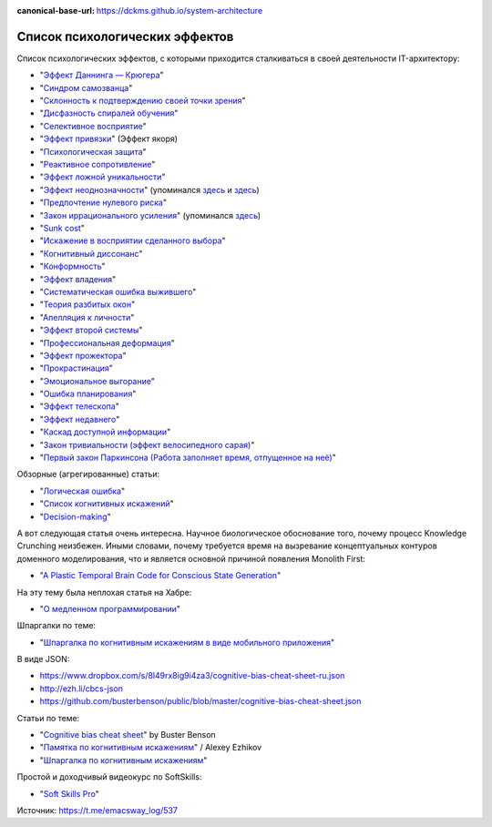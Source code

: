 :canonical-base-url: https://dckms.github.io/system-architecture

.. index:: Cognitive Bias, Soft Skills

===============================
Список психологических эффектов
===============================

.. sectionauthor:: Ivan Zakrevsky

Список психологических эффектов, с которыми приходится сталкиваться в своей деятельности IT-архитектору:

- "`Эффект Даннинга — Крюгера <https://ru.wikipedia.org/wiki/%D0%AD%D1%84%D1%84%D0%B5%D0%BA%D1%82_%D0%94%D0%B0%D0%BD%D0%BD%D0%B8%D0%BD%D0%B3%D0%B0_%E2%80%94_%D0%9A%D1%80%D1%8E%D0%B3%D0%B5%D1%80%D0%B0>`__"
- "`Синдром самозванца <https://ru.wikipedia.org/wiki/%D0%A1%D0%B8%D0%BD%D0%B4%D1%80%D0%BE%D0%BC_%D1%81%D0%B0%D0%BC%D0%BE%D0%B7%D0%B2%D0%B0%D0%BD%D1%86%D0%B0>`__"
- "`Склонность к подтверждению своей точки зрения <https://ru.wikipedia.org/wiki/%D0%A1%D0%BA%D0%BB%D0%BE%D0%BD%D0%BD%D0%BE%D1%81%D1%82%D1%8C_%D0%BA_%D0%BF%D0%BE%D0%B4%D1%82%D0%B2%D0%B5%D1%80%D0%B6%D0%B4%D0%B5%D0%BD%D0%B8%D1%8E_%D1%81%D0%B2%D0%BE%D0%B5%D0%B9_%D1%82%D0%BE%D1%87%D0%BA%D0%B8_%D0%B7%D1%80%D0%B5%D0%BD%D0%B8%D1%8F>`__"
- "`Дисфазность спиралей обучения <https://t.me/emacsway_log/48>`__"
- "`Селективное восприятие <https://ru.wikipedia.org/wiki/%D0%A1%D0%B5%D0%BB%D0%B5%D0%BA%D1%82%D0%B8%D0%B2%D0%BD%D0%BE%D0%B5_%D0%B2%D0%BE%D1%81%D0%BF%D1%80%D0%B8%D1%8F%D1%82%D0%B8%D0%B5>`__"
- "`Эффект привязки <https://ru.wikipedia.org/wiki/%D0%AD%D1%84%D1%84%D0%B5%D0%BA%D1%82_%D0%BF%D1%80%D0%B8%D0%B2%D1%8F%D0%B7%D0%BA%D0%B8>`__" (Эффект якоря)
- "`Психологическая защита <https://ru.wikipedia.org/wiki/%D0%97%D0%B0%D1%89%D0%B8%D1%82%D0%BD%D1%8B%D0%B9_%D0%BC%D0%B5%D1%85%D0%B0%D0%BD%D0%B8%D0%B7%D0%BC>`__"
- "`Реактивное сопротивление <https://ru.wikipedia.org/wiki/%D0%A0%D0%B5%D0%B0%D0%BA%D1%82%D0%B8%D0%B2%D0%BD%D0%BE%D0%B5_%D1%81%D0%BE%D0%BF%D1%80%D0%BE%D1%82%D0%B8%D0%B2%D0%BB%D0%B5%D0%BD%D0%B8%D0%B5_(%D0%BF%D1%81%D0%B8%D1%85%D0%BE%D0%BB%D0%BE%D0%B3%D0%B8%D1%8F)>`__"
- "`Эффект ложной уникальности <https://ru.wikipedia.org/wiki/%D0%AD%D1%84%D1%84%D0%B5%D0%BA%D1%82_%D0%BB%D0%BE%D0%B6%D0%BD%D0%BE%D0%B9_%D1%83%D0%BD%D0%B8%D0%BA%D0%B0%D0%BB%D1%8C%D0%BD%D0%BE%D1%81%D1%82%D0%B8>`__"
- "`Эффект неоднозначности <https://ru.wikipedia.org/wiki/%D0%AD%D1%84%D1%84%D0%B5%D0%BA%D1%82_%D0%BD%D0%B5%D0%BE%D0%B4%D0%BD%D0%BE%D0%B7%D0%BD%D0%B0%D1%87%D0%BD%D0%BE%D1%81%D1%82%D0%B8>`__" (упоминался `здесь <https://t.me/emacsway_log/97>`__ и `здесь <https://t.me/emacsway_log/101>`__)
- "`Предпочтение нулевого риска <https://ru.wikipedia.org/wiki/%D0%9F%D1%80%D0%B5%D0%B4%D0%BF%D0%BE%D1%87%D1%82%D0%B5%D0%BD%D0%B8%D0%B5_%D0%BD%D1%83%D0%BB%D0%B5%D0%B2%D0%BE%D0%B3%D0%BE_%D1%80%D0%B8%D1%81%D0%BA%D0%B0>`__"
- "`Закон иррационального усиления <https://ru.wikipedia.org/wiki/%D0%98%D1%80%D1%80%D0%B0%D1%86%D0%B8%D0%BE%D0%BD%D0%B0%D0%BB%D1%8C%D0%BD%D0%BE%D0%B5_%D1%83%D1%81%D0%B8%D0%BB%D0%B5%D0%BD%D0%B8%D0%B5>`__" (упоминался `здесь <https://t.me/emacsway_log/455>`__)
- "`Sunk cost <https://en.wikipedia.org/wiki/Sunk_cost>`__"
- "`Искажение в восприятии сделанного выбора <https://ru.wikipedia.org/wiki/%D0%98%D1%81%D0%BA%D0%B0%D0%B6%D0%B5%D0%BD%D0%B8%D0%B5_%D0%B2_%D0%B2%D0%BE%D1%81%D0%BF%D1%80%D0%B8%D1%8F%D1%82%D0%B8%D0%B8_%D1%81%D0%B4%D0%B5%D0%BB%D0%B0%D0%BD%D0%BD%D0%BE%D0%B3%D0%BE_%D0%B2%D1%8B%D0%B1%D0%BE%D1%80%D0%B0>`__"
- "`Когнитивный диссонанс <https://ru.m.wikipedia.org/wiki/%D0%9A%D0%BE%D0%B3%D0%BD%D0%B8%D1%82%D0%B8%D0%B2%D0%BD%D1%8B%D0%B9_%D0%B4%D0%B8%D1%81%D1%81%D0%BE%D0%BD%D0%B0%D0%BD%D1%81>`__"
- "`Конформность <https://ru.m.wikipedia.org/wiki/%D0%9A%D0%BE%D0%BD%D1%84%D0%BE%D1%80%D0%BC%D0%BD%D0%BE%D1%81%D1%82%D1%8C>`__"
- "`Эффект владения <https://ru.wikipedia.org/wiki/%D0%AD%D1%84%D1%84%D0%B5%D0%BA%D1%82_%D0%B2%D0%BB%D0%B0%D0%B4%D0%B5%D0%BD%D0%B8%D1%8F>`__"
- "`Систематическая ошибка выжившего <https://ru.wikipedia.org/wiki/%D0%A1%D0%B8%D1%81%D1%82%D0%B5%D0%BC%D0%B0%D1%82%D0%B8%D1%87%D0%B5%D1%81%D0%BA%D0%B0%D1%8F_%D0%BE%D1%88%D0%B8%D0%B1%D0%BA%D0%B0_%D0%B2%D1%8B%D0%B6%D0%B8%D0%B2%D1%88%D0%B5%D0%B3%D0%BE>`__"
- "`Теория разбитых окон <https://ru.wikipedia.org/wiki/%D0%A2%D0%B5%D0%BE%D1%80%D0%B8%D1%8F_%D1%80%D0%B0%D0%B7%D0%B1%D0%B8%D1%82%D1%8B%D1%85_%D0%BE%D0%BA%D0%BE%D0%BD>`__"
- "`Апелляция к личности <https://ru.wikipedia.org/wiki/%D0%90%D0%BF%D0%B5%D0%BB%D0%BB%D1%8F%D1%86%D0%B8%D1%8F_%D0%BA_%D0%BB%D0%B8%D1%87%D0%BD%D0%BE%D1%81%D1%82%D0%B8>`__"
- "`Эффект второй системы <https://ru.wikipedia.org/wiki/%D0%AD%D1%84%D1%84%D0%B5%D0%BA%D1%82_%D0%B2%D1%82%D0%BE%D1%80%D0%BE%D0%B9_%D1%81%D0%B8%D1%81%D1%82%D0%B5%D0%BC%D1%8B>`__"
- "`Профессиональная деформация <https://ru.wikipedia.org/wiki/%D0%9F%D1%80%D0%BE%D1%84%D0%B5%D1%81%D1%81%D0%B8%D0%BE%D0%BD%D0%B0%D0%BB%D1%8C%D0%BD%D0%B0%D1%8F_%D0%B4%D0%B5%D1%84%D0%BE%D1%80%D0%BC%D0%B0%D1%86%D0%B8%D1%8F>`__"
- "`Эффект прожектора <https://ru.m.wikipedia.org/wiki/%D0%AD%D1%84%D1%84%D0%B5%D0%BA%D1%82_%D0%BF%D1%80%D0%BE%D0%B6%D0%B5%D0%BA%D1%82%D0%BE%D1%80%D0%B0>`__"
- "`Прокрастинация <https://ru.wikipedia.org/wiki/%D0%9F%D1%80%D0%BE%D0%BA%D1%80%D0%B0%D1%81%D1%82%D0%B8%D0%BD%D0%B0%D1%86%D0%B8%D1%8F>`__"
- "`Эмоциональное выгорание <https://ru.wikipedia.org/wiki/%D0%AD%D0%BC%D0%BE%D1%86%D0%B8%D0%BE%D0%BD%D0%B0%D0%BB%D1%8C%D0%BD%D0%BE%D0%B5_%D0%B2%D1%8B%D0%B3%D0%BE%D1%80%D0%B0%D0%BD%D0%B8%D0%B5>`__"
- "`Ошибка планирования <https://ru.wikipedia.org/wiki/%D0%9E%D1%88%D0%B8%D0%B1%D0%BA%D0%B0_%D0%BF%D0%BB%D0%B0%D0%BD%D0%B8%D1%80%D0%BE%D0%B2%D0%B0%D0%BD%D0%B8%D1%8F>`__"
- "`Эффект телескопа <https://ru.wikipedia.org/wiki/%D0%AD%D1%84%D1%84%D0%B5%D0%BA%D1%82_%D1%82%D0%B5%D0%BB%D0%B5%D1%81%D0%BA%D0%BE%D0%BF%D0%B0>`__"
- "`Эффект недавнего <https://ru.wikipedia.org/wiki/%D0%AD%D1%84%D1%84%D0%B5%D0%BA%D1%82_%D0%BD%D0%B5%D0%B4%D0%B0%D0%B2%D0%BD%D0%B5%D0%B3%D0%BE>`__"
- "`Каскад доступной информации <https://ru.wikipedia.org/wiki/%D0%9A%D0%B0%D1%81%D0%BA%D0%B0%D0%B4_%D0%B4%D0%BE%D1%81%D1%82%D1%83%D0%BF%D0%BD%D0%BE%D0%B9_%D0%B8%D0%BD%D1%84%D0%BE%D1%80%D0%BC%D0%B0%D1%86%D0%B8%D0%B8>`__"
- "`Закон тривиальности (эффект велосипедного сарая) <https://ru.wikipedia.org/wiki/%D0%97%D0%B0%D0%BA%D0%BE%D0%BD_%D1%82%D1%80%D0%B8%D0%B2%D0%B8%D0%B0%D0%BB%D1%8C%D0%BD%D0%BE%D1%81%D1%82%D0%B8>`__"
- "`Первый закон Паркинсона (Работа заполняет время, отпущенное на неё) <https://ru.wikipedia.org/wiki/%D0%97%D0%B0%D0%BA%D0%BE%D0%BD%D1%8B_%D0%9F%D0%B0%D1%80%D0%BA%D0%B8%D0%BD%D1%81%D0%BE%D0%BD%D0%B0>`__"

Обзорные (агрегированные) статьи:

- "`Логическая ошибка <https://ru.wikipedia.org/wiki/%D0%9B%D0%BE%D0%B3%D0%B8%D1%87%D0%B5%D1%81%D0%BA%D0%B0%D1%8F_%D0%BE%D1%88%D0%B8%D0%B1%D0%BA%D0%B0>`__"
- "`Список когнитивных искажений <https://ru.wikipedia.org/wiki/%D0%A1%D0%BF%D0%B8%D1%81%D0%BE%D0%BA_%D0%BA%D0%BE%D0%B3%D0%BD%D0%B8%D1%82%D0%B8%D0%B2%D0%BD%D1%8B%D1%85_%D0%B8%D1%81%D0%BA%D0%B0%D0%B6%D0%B5%D0%BD%D0%B8%D0%B9>`__"
- "`Decision-making <https://en.wikipedia.org/wiki/Decision-making>`__"

А вот следующая статья очень интересна.
Научное биологическое обоснование того, почему процесс Knowledge Crunching неизбежен.
Иными словами, почему требуется время на вызревание концептуальных контуров доменного моделирования, что и является основной причиной появления Monolith First:

- "`A Plastic Temporal Brain Code for Conscious State Generation <https://www.hindawi.com/journals/np/2009/482696/>`__"

На эту тему была неплохая статья на Хабре:

- "`О медленном программировании <https://habr.com/ru/company/web_payment_ru/blog/246081/>`__"


Шпаргалки по теме:

- "`Шпаргалка по когнитивным искажениям в виде мобильного приложения <https://play.google.com/store/apps/details?id=ru.free_coding.biascs>`__"

В виде JSON:

- https://www.dropbox.com/s/8l49rx8ig9i4za3/cognitive-bias-cheat-sheet-ru.json
- http://ezh.li/cbcs-json
- https://github.com/busterbenson/public/blob/master/cognitive-bias-cheat-sheet.json


Статьи по теме:

- "`Cognitive bias cheat sheet <https://betterhumans.pub/cognitive-bias-cheat-sheet-55a472476b18>`__" by Buster Benson
- "`Памятка по когнитивным искажениям <https://medium.com/russian/cognitive-bias-cheat-sheet-5bb0664b67b5>`__" / Alexey Ezhikov
- "`Шпаргалка по когнитивным искажениям <https://www.talent-management.com.ua/3467-shpargalka-po-kognitivnym-iskazheniyam/>`__"

Простой и доходчивый видеокурс по SoftSkills:

- "`Soft Skills Pro <https://youtube.com/channel/UCSN7G8syJUaRiXrw1l0qk_g>`__"

Источник: https://t.me/emacsway_log/537

